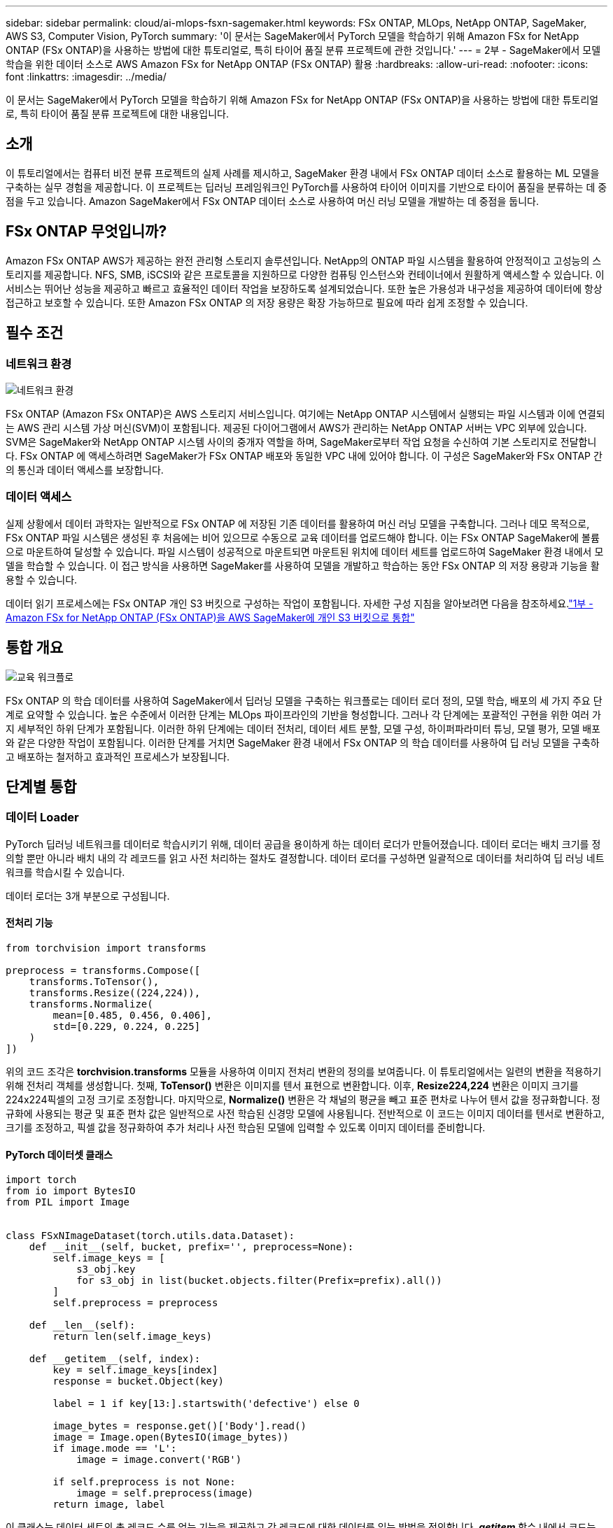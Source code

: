 ---
sidebar: sidebar 
permalink: cloud/ai-mlops-fsxn-sagemaker.html 
keywords: FSx ONTAP, MLOps, NetApp ONTAP, SageMaker, AWS S3, Computer Vision, PyTorch 
summary: '이 문서는 SageMaker에서 PyTorch 모델을 학습하기 위해 Amazon FSx for NetApp ONTAP (FSx ONTAP)을 사용하는 방법에 대한 튜토리얼로, 특히 타이어 품질 분류 프로젝트에 관한 것입니다.' 
---
= 2부 - SageMaker에서 모델 학습을 위한 데이터 소스로 AWS Amazon FSx for NetApp ONTAP (FSx ONTAP) 활용
:hardbreaks:
:allow-uri-read: 
:nofooter: 
:icons: font
:linkattrs: 
:imagesdir: ../media/


[role="lead"]
이 문서는 SageMaker에서 PyTorch 모델을 학습하기 위해 Amazon FSx for NetApp ONTAP (FSx ONTAP)을 사용하는 방법에 대한 튜토리얼로, 특히 타이어 품질 분류 프로젝트에 대한 내용입니다.



== 소개

이 튜토리얼에서는 컴퓨터 비전 분류 프로젝트의 실제 사례를 제시하고, SageMaker 환경 내에서 FSx ONTAP 데이터 소스로 활용하는 ML 모델을 구축하는 실무 경험을 제공합니다.  이 프로젝트는 딥러닝 프레임워크인 PyTorch를 사용하여 타이어 이미지를 기반으로 타이어 품질을 분류하는 데 중점을 두고 있습니다.  Amazon SageMaker에서 FSx ONTAP 데이터 소스로 사용하여 머신 러닝 모델을 개발하는 데 중점을 둡니다.



== FSx ONTAP 무엇입니까?

Amazon FSx ONTAP AWS가 제공하는 완전 관리형 스토리지 솔루션입니다.  NetApp의 ONTAP 파일 시스템을 활용하여 안정적이고 고성능의 스토리지를 제공합니다.  NFS, SMB, iSCSI와 같은 프로토콜을 지원하므로 다양한 컴퓨팅 인스턴스와 컨테이너에서 원활하게 액세스할 수 있습니다.  이 서비스는 뛰어난 성능을 제공하고 빠르고 효율적인 데이터 작업을 보장하도록 설계되었습니다.  또한 높은 가용성과 내구성을 제공하여 데이터에 항상 접근하고 보호할 수 있습니다.  또한 Amazon FSx ONTAP 의 저장 용량은 확장 가능하므로 필요에 따라 쉽게 조정할 수 있습니다.



== 필수 조건



=== 네트워크 환경

image:mlops-fsxn-sagemaker-integration-training-002.png["네트워크 환경"]

FSx ONTAP (Amazon FSx ONTAP)은 AWS 스토리지 서비스입니다.  여기에는 NetApp ONTAP 시스템에서 실행되는 파일 시스템과 이에 연결되는 AWS 관리 시스템 가상 머신(SVM)이 포함됩니다.  제공된 다이어그램에서 AWS가 관리하는 NetApp ONTAP 서버는 VPC 외부에 있습니다.  SVM은 SageMaker와 NetApp ONTAP 시스템 사이의 중개자 역할을 하며, SageMaker로부터 작업 요청을 수신하여 기본 스토리지로 전달합니다.  FSx ONTAP 에 액세스하려면 SageMaker가 FSx ONTAP 배포와 동일한 VPC 내에 있어야 합니다.  이 구성은 SageMaker와 FSx ONTAP 간의 통신과 데이터 액세스를 보장합니다.



=== 데이터 액세스

실제 상황에서 데이터 과학자는 일반적으로 FSx ONTAP 에 저장된 기존 데이터를 활용하여 머신 러닝 모델을 구축합니다.  그러나 데모 목적으로, FSx ONTAP 파일 시스템은 생성된 후 처음에는 비어 있으므로 수동으로 교육 데이터를 업로드해야 합니다.  이는 FSx ONTAP SageMaker에 볼륨으로 마운트하여 달성할 수 있습니다.  파일 시스템이 성공적으로 마운트되면 마운트된 위치에 데이터 세트를 업로드하여 SageMaker 환경 내에서 모델을 학습할 수 있습니다.  이 접근 방식을 사용하면 SageMaker를 사용하여 모델을 개발하고 학습하는 동안 FSx ONTAP 의 저장 용량과 기능을 활용할 수 있습니다.

데이터 읽기 프로세스에는 FSx ONTAP 개인 S3 버킷으로 구성하는 작업이 포함됩니다.  자세한 구성 지침을 알아보려면 다음을 참조하세요.link:ai-mlops-fsxn-s3.html["1부 - Amazon FSx for NetApp ONTAP (FSx ONTAP)을 AWS SageMaker에 개인 S3 버킷으로 통합"]



== 통합 개요

image:mlops-fsxn-sagemaker-integration-training-001.png["교육 워크플로"]

FSx ONTAP 의 학습 데이터를 사용하여 SageMaker에서 딥러닝 모델을 구축하는 워크플로는 데이터 로더 정의, 모델 학습, 배포의 세 가지 주요 단계로 요약할 수 있습니다.  높은 수준에서 이러한 단계는 MLOps 파이프라인의 기반을 형성합니다.  그러나 각 단계에는 포괄적인 구현을 위한 여러 가지 세부적인 하위 단계가 포함됩니다.  이러한 하위 단계에는 데이터 전처리, 데이터 세트 분할, 모델 구성, 하이퍼파라미터 튜닝, 모델 평가, 모델 배포와 같은 다양한 작업이 포함됩니다.  이러한 단계를 거치면 SageMaker 환경 내에서 FSx ONTAP 의 학습 데이터를 사용하여 딥 러닝 모델을 구축하고 배포하는 철저하고 효과적인 프로세스가 보장됩니다.



== 단계별 통합



=== 데이터 Loader

PyTorch 딥러닝 네트워크를 데이터로 학습시키기 위해, 데이터 공급을 용이하게 하는 데이터 로더가 만들어졌습니다.  데이터 로더는 배치 크기를 정의할 뿐만 아니라 배치 내의 각 레코드를 읽고 사전 처리하는 절차도 결정합니다.  데이터 로더를 구성하면 일괄적으로 데이터를 처리하여 딥 러닝 네트워크를 학습시킬 수 있습니다.

데이터 로더는 3개 부분으로 구성됩니다.



==== 전처리 기능

[source, python]
----
from torchvision import transforms

preprocess = transforms.Compose([
    transforms.ToTensor(),
    transforms.Resize((224,224)),
    transforms.Normalize(
        mean=[0.485, 0.456, 0.406],
        std=[0.229, 0.224, 0.225]
    )
])
----
위의 코드 조각은 *torchvision.transforms* 모듈을 사용하여 이미지 전처리 변환의 정의를 보여줍니다.  이 튜토리얼에서는 일련의 변환을 적용하기 위해 전처리 객체를 생성합니다.  첫째, *ToTensor()* 변환은 이미지를 텐서 표현으로 변환합니다.  이후, *Resize((224,224))* 변환은 이미지 크기를 224x224픽셀의 고정 크기로 조정합니다.  마지막으로, *Normalize()* 변환은 각 채널의 평균을 빼고 표준 편차로 나누어 텐서 값을 정규화합니다.  정규화에 사용되는 평균 및 표준 편차 값은 일반적으로 사전 학습된 신경망 모델에 사용됩니다.  전반적으로 이 코드는 이미지 데이터를 텐서로 변환하고, 크기를 조정하고, 픽셀 값을 정규화하여 추가 처리나 사전 학습된 모델에 입력할 수 있도록 이미지 데이터를 준비합니다.



==== PyTorch 데이터셋 클래스

[source, python]
----
import torch
from io import BytesIO
from PIL import Image


class FSxNImageDataset(torch.utils.data.Dataset):
    def __init__(self, bucket, prefix='', preprocess=None):
        self.image_keys = [
            s3_obj.key
            for s3_obj in list(bucket.objects.filter(Prefix=prefix).all())
        ]
        self.preprocess = preprocess

    def __len__(self):
        return len(self.image_keys)

    def __getitem__(self, index):
        key = self.image_keys[index]
        response = bucket.Object(key)

        label = 1 if key[13:].startswith('defective') else 0

        image_bytes = response.get()['Body'].read()
        image = Image.open(BytesIO(image_bytes))
        if image.mode == 'L':
            image = image.convert('RGB')

        if self.preprocess is not None:
            image = self.preprocess(image)
        return image, label
----
이 클래스는 데이터 세트의 총 레코드 수를 얻는 기능을 제공하고 각 레코드에 대한 데이터를 읽는 방법을 정의합니다.  *__getitem__* 함수 내에서 코드는 boto3 S3 버킷 객체를 활용하여 FSx ONTAP 에서 바이너리 데이터를 검색합니다.  FSx ONTAP 에서 데이터에 액세스하는 코드 스타일은 Amazon S3에서 데이터를 읽는 것과 비슷합니다.  이후 설명에서는 개인 S3 객체 *버킷*의 생성 과정에 대해 자세히 설명합니다.



==== FSx ONTAP 개인 S3 저장소로 사용

[source, python]
----
seed = 77                                                   # Random seed
bucket_name = '<Your ONTAP bucket name>'                    # The bucket name in ONTAP
aws_access_key_id = '<Your ONTAP bucket key id>'            # Please get this credential from ONTAP
aws_secret_access_key = '<Your ONTAP bucket access key>'    # Please get this credential from ONTAP
fsx_endpoint_ip = '<Your FSx ONTAP IP address>'                  # Please get this IP address from FSXN
----
[source, python]
----
import boto3

# Get session info
region_name = boto3.session.Session().region_name

# Initialize Fsxn S3 bucket object
# --- Start integrating SageMaker with FSXN ---
# This is the only code change we need to incorporate SageMaker with FSXN
s3_client: boto3.client = boto3.resource(
    's3',
    region_name=region_name,
    aws_access_key_id=aws_access_key_id,
    aws_secret_access_key=aws_secret_access_key,
    use_ssl=False,
    endpoint_url=f'http://{fsx_endpoint_ip}',
    config=boto3.session.Config(
        signature_version='s3v4',
        s3={'addressing_style': 'path'}
    )
)
# s3_client = boto3.resource('s3')
bucket = s3_client.Bucket(bucket_name)
# --- End integrating SageMaker with FSXN ---
----
SageMaker에서 FSx ONTAP 에서 데이터를 읽으려면 S3 프로토콜을 사용하여 FSx ONTAP 저장소를 가리키는 핸들러가 생성됩니다.  이를 통해 FSx ONTAP 개인 S3 버킷으로 처리할 수 있습니다.  핸들러 구성에는 FSx ONTAP SVM의 IP 주소, 버킷 이름 및 필요한 자격 증명을 지정하는 것이 포함됩니다.  이러한 구성 항목을 얻는 것에 대한 포괄적인 설명은 다음 문서를 참조하십시오.link:ai-mlops-fsxn-s3.html["1부 - Amazon FSx for NetApp ONTAP (FSx ONTAP)을 AWS SageMaker에 개인 S3 버킷으로 통합"] .

위에서 언급한 예에서 버킷 객체는 PyTorch 데이터세트 객체를 인스턴스화하는 데 사용됩니다.  데이터 세트 객체에 대해서는 다음 섹션에서 자세히 설명하겠습니다.



==== PyTorch 데이터 Loader

[source, python]
----
from torch.utils.data import DataLoader
torch.manual_seed(seed)

# 1. Hyperparameters
batch_size = 64

# 2. Preparing for the dataset
dataset = FSxNImageDataset(bucket, 'dataset/tyre', preprocess=preprocess)

train, test = torch.utils.data.random_split(dataset, [1500, 356])

data_loader = DataLoader(dataset, batch_size=batch_size, shuffle=True)
----
제공된 예에서는 배치 크기가 64로 지정되어 각 배치에 64개의 레코드가 포함된다는 것을 나타냅니다.  PyTorch *Dataset* 클래스, 전처리 함수, 학습 배치 크기를 결합하여 학습을 위한 데이터 로더를 얻습니다.  이 데이터 로더는 학습 단계 동안 데이터 세트를 일괄적으로 반복하는 과정을 용이하게 합니다.



=== 모델 학습

[source, python]
----
from torch import nn


class TyreQualityClassifier(nn.Module):
    def __init__(self):
        super().__init__()
        self.model = nn.Sequential(
            nn.Conv2d(3,32,(3,3)),
            nn.ReLU(),
            nn.Conv2d(32,32,(3,3)),
            nn.ReLU(),
            nn.Conv2d(32,64,(3,3)),
            nn.ReLU(),
            nn.Flatten(),
            nn.Linear(64*(224-6)*(224-6),2)
        )
    def forward(self, x):
        return self.model(x)
----
[source, python]
----
import datetime

num_epochs = 2
device = torch.device('cuda' if torch.cuda.is_available() else 'cpu')

model = TyreQualityClassifier()
fn_loss = torch.nn.CrossEntropyLoss()
optimizer = torch.optim.Adam(model.parameters(), lr=1e-3)


model.to(device)
for epoch in range(num_epochs):
    for idx, (X, y) in enumerate(data_loader):
        X = X.to(device)
        y = y.to(device)

        y_hat = model(X)

        loss = fn_loss(y_hat, y)
        optimizer.zero_grad()
        loss.backward()
        optimizer.step()
        current_time = datetime.datetime.now().strftime("%Y-%m-%d %H:%M:%S")
        print(f"Current Time: {current_time} - Epoch [{epoch+1}/{num_epochs}]- Batch [{idx + 1}] - Loss: {loss}", end='\r')
----
이 코드는 표준 PyTorch 학습 과정을 구현합니다.  이는 합성곱 계층과 선형 계층을 사용하여 타이어 품질을 분류하는 *TyreQualityClassifier*라는 신경망 모델을 정의합니다.  학습 루프는 데이터 배치를 반복하고, 손실을 계산하고, 역전파와 최적화를 사용하여 모델의 매개변수를 업데이트합니다.  또한 모니터링 목적으로 현재 시간, 에포크, 배치 및 손실을 인쇄합니다.



=== 모델 배포



==== 전개

[source, python]
----
import io
import os
import tarfile
import sagemaker

# 1. Save the PyTorch model to memory
buffer_model = io.BytesIO()
traced_model = torch.jit.script(model)
torch.jit.save(traced_model, buffer_model)

# 2. Upload to AWS S3
sagemaker_session = sagemaker.Session()
bucket_name_default = sagemaker_session.default_bucket()
model_name = f'tyre_quality_classifier.pth'

# 2.1. Zip PyTorch model into tar.gz file
buffer_zip = io.BytesIO()
with tarfile.open(fileobj=buffer_zip, mode="w:gz") as tar:
    # Add PyTorch pt file
    file_name = os.path.basename(model_name)
    file_name_with_extension = os.path.split(file_name)[-1]
    tarinfo = tarfile.TarInfo(file_name_with_extension)
    tarinfo.size = len(buffer_model.getbuffer())
    buffer_model.seek(0)
    tar.addfile(tarinfo, buffer_model)

# 2.2. Upload the tar.gz file to S3 bucket
buffer_zip.seek(0)
boto3.resource('s3') \
    .Bucket(bucket_name_default) \
    .Object(f'pytorch/{model_name}.tar.gz') \
    .put(Body=buffer_zip.getvalue())
----
SageMaker는 배포를 위해 모델을 S3에 저장해야 하므로 이 코드는 PyTorch 모델을 *Amazon S3*에 저장합니다.  모델을 *Amazon S3*에 업로드하면 SageMaker에서 접근할 수 있게 되어 배포된 모델에 대한 배포와 추론이 가능해집니다.

[source, python]
----
import time
from sagemaker.pytorch import PyTorchModel
from sagemaker.predictor import Predictor
from sagemaker.serializers import IdentitySerializer
from sagemaker.deserializers import JSONDeserializer


class TyreQualitySerializer(IdentitySerializer):
    CONTENT_TYPE = 'application/x-torch'

    def serialize(self, data):
        transformed_image = preprocess(data)
        tensor_image = torch.Tensor(transformed_image)

        serialized_data = io.BytesIO()
        torch.save(tensor_image, serialized_data)
        serialized_data.seek(0)
        serialized_data = serialized_data.read()

        return serialized_data


class TyreQualityPredictor(Predictor):
    def __init__(self, endpoint_name, sagemaker_session):
        super().__init__(
            endpoint_name,
            sagemaker_session=sagemaker_session,
            serializer=TyreQualitySerializer(),
            deserializer=JSONDeserializer(),
        )

sagemaker_model = PyTorchModel(
    model_data=f's3://{bucket_name_default}/pytorch/{model_name}.tar.gz',
    role=sagemaker.get_execution_role(),
    framework_version='2.0.1',
    py_version='py310',
    predictor_cls=TyreQualityPredictor,
    entry_point='inference.py',
    source_dir='code',
)

timestamp = int(time.time())
pytorch_endpoint_name = '{}-{}-{}'.format('tyre-quality-classifier', 'pt', timestamp)
sagemaker_predictor = sagemaker_model.deploy(
    initial_instance_count=1,
    instance_type='ml.p3.2xlarge',
    endpoint_name=pytorch_endpoint_name
)
----
이 코드는 SageMaker에서 PyTorch 모델을 배포하는 것을 용이하게 합니다.  PyTorch 텐서로 입력 데이터를 전처리하고 직렬화하는 사용자 정의 직렬화기인 *TyreQualitySerializer*를 정의합니다.  *TyreQualityPredictor* 클래스는 정의된 직렬화기와 *JSONDeserializer*를 활용하는 사용자 정의 예측기입니다.  또한 이 코드는 모델의 S3 위치, IAM 역할, 프레임워크 버전, 추론 진입점을 지정하기 위해 *PyTorchModel* 객체를 생성합니다.  이 코드는 타임스탬프를 생성하고 모델과 타임스탬프를 기반으로 엔드포인트 이름을 구성합니다.  마지막으로, 인스턴스 수, 인스턴스 유형, 생성된 엔드포인트 이름을 지정하여 배포 메서드를 사용하여 모델을 배포합니다.  이를 통해 PyTorch 모델을 배포하고 SageMaker에서 추론에 액세스할 수 있습니다.



==== 추론

[source, python]
----
image_object = list(bucket.objects.filter('dataset/tyre'))[0].get()
image_bytes = image_object['Body'].read()

with Image.open(with Image.open(BytesIO(image_bytes)) as image:
    predicted_classes = sagemaker_predictor.predict(image)

    print(predicted_classes)
----
이는 배포된 엔드포인트를 사용하여 추론을 수행하는 예입니다.
